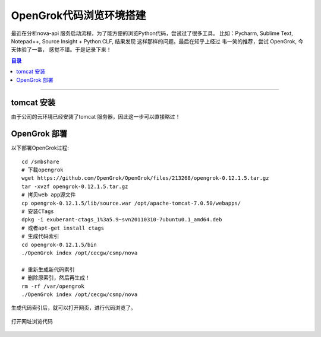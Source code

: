 .. _opengrok_xp:


########################
OpenGrok代码浏览环境搭建
########################


..
    标题 ####################
    一号 ====================
    二号 ++++++++++++++++++++
    三号 --------------------
    四号 ^^^^^^^^^^^^^^^^^^^^


最近在分析nova-api 服务启动流程，为了能方便的浏览Python代码，尝试过了很多工具。
比如：Pycharm, Sublime Text, Notepad++, Source Insight + Python.CLF, 结果发现
这样那样的问题。最后在知乎上经过 韦一笑的推荐，尝试 OpenGrok, 今天体验了一番，
感觉不错。于是记录下来！


.. contents:: 目录

--------------------------

tomcat 安装
============

由于公司的云环境已经安装了tomcat 服务器，因此这一步可以直接略过！

OpenGrok 部署
=============

以下部署OpenGrok过程:

::

    cd /smbshare
    # 下载opengrok
    wget https://github.com/OpenGrok/OpenGrok/files/213268/opengrok-0.12.1.5.tar.gz
    tar -xvzf opengrok-0.12.1.5.tar.gz
    # 拷贝web app源文件
    cp opengrok-0.12.1.5/lib/source.war /opt/apache-tomcat-7.0.50/webapps/
    # 安装CTags
    dpkg -i exuberant-ctags_1%3a5.9~svn20110310-7ubuntu0.1_amd64.deb
    # 或者apt-get install ctags
    # 生成代码索引
    cd opengrok-0.12.1.5/bin
    ./OpenGrok index /opt/cecgw/csmp/nova

    # 重新生成新代码索引
    # 删除原索引，然后再生成！
    rm -rf /var/opengrok
    ./OpenGrok index /opt/cecgw/csmp/nova

生成代码索引后，就可以打开网页，进行代码浏览了。

.. figure:: /_static/images/opengrok_access.png
   :scale: 100
   :align: center

   打开网址浏览代码


